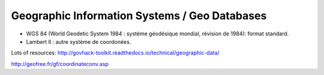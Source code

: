 Geographic Information Systems / Geo Databases
==============================================

* WGS 84 (World Geodetic System 1984 : système géodésique mondial, révision de 1984): format standard.
* Lambert II : autre système de coordonées.

Lots of resources: http://govhack-toolkit.readthedocs.io/technical/geographic-data/

http://geofree.fr/gf/coordinateconv.asp
